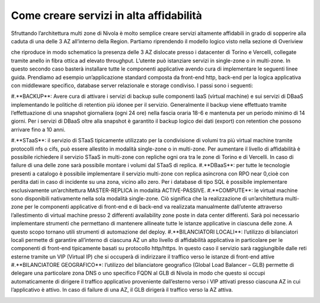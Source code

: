 .. _Come_creare_servizi_in_alta_affidabilita:

**Come creare servizi in alta affidabilità**
********************************************

Sfruttando l’architettura multi zone di Nivola è molto semplice creare servizi
altamente affidabili in grado di sopperire alla caduta di una delle 3 AZ all’interno della Region.
Partiamo riprendendo il modello logico visto nella sezione di Overiview


.. image:: img/AF_Overview.png


che riproduce in modo schematico la presenza delle 3 AZ dislocate presso i datacenter di Torino e
Vercelli, collegate tramite anello in fibra ottica ad elevato throughput. L’utente può istanziare
servizi in single-zone o in multi-zone. In questo secondo caso basterà installare tutte le componenti
applicative avendo cura di implementare le seguenti linee guida. Prendiamo ad esempio un’applicazione
standard composta da front-end http, back-end per la logica applicativa con middleware specifico,
database server relazionale e storage condiviso. I passi sono i seguenti:


#.**BACKUP**: Avere cura di attivare i servizi di backup sulle componenti IaaS (virtual machine)
e sui servizi di DBaaS implementando le politiche di retention più idonee per il servizio. Generalmente
il backup viene effettuato tramite l’effettuazione di una snapshot giornaliera (ogni 24 ore) nella
fascia oraria 18-6 e mantenuta per un periodo minimo di 14 giorni. Per i servizi di DBaaS oltre alla
snapshot è garantito il backup logico dei dati (export) con retention che possono arrivare fino a
10 anni.


#.**STaaS**: il servizio di STaaS tipicamente utilizzato per la condivisione di volumi tra più virtual machine tramite protocolli nfs o cifs, può essere allestito in modalità single-zone o in multi-zone. Per aumentare il livello di affidabilità è possibile richiedere il servizio STaaS in multi-zone con repliche ogni ora tra le zone di Torino e di Vercelli. In caso di failure di una delle zone sarà possibile montare i volumi dal STaaS di replica.
#.**DBaaS**: per tutte le tecnologie presenti a catalogo è possibile implementare il servizio multi-zone con replica asincrona con RPO near 0,cioè con perdita dati in caso di incidente su una zona, vicino allo zero. Per i database di tipo SQL è possibile implementare esclusivamente un’architettura MASTER-REPLICA in modalità ACTIVE-PASSIVE.
#.**COMPUTE**: le virtual machine sono disponibili nativamente nella sola modalità single-zone. Ciò significa che la realizzazione di un’architettura multi-zone per le componenti applicative di front-end e di back-end va realizzata manualmente dall’utente attraverso l’allestimento di virtual machine presso 2 differenti availability zone poste in data center differenti. Sarà poi necessario implementare strumenti che permettano di mantenere allineate tutte le istanze applicative in ciascuna delle zone. A questo scopo tornano utili strumenti di automazione del deploy.
#.**BILANCIATORI LOCALI**: l’utilizzo di bilanciatori locali permette di garantire all’interno di ciascuna AZ un alto livello di affidabilità applicativa in particolare per le componenti di front-end tipicamente basati su protocollo http/https. In questo caso il servizio sarà raggiungibile dalle reti esterne tramite un VIP (Virtual IP) che si occuperà di indirizzare il traffico verso le istanze di front-end attive
#.**BILANCIATORE GEOGRAFICO**: l’utilizzo del bilanciatore geografico (Global Load Balancer – GLB) permette di delegare una particolare zona DNS o uno specifico FQDN al GLB di Nivola in modo che questo si occupi automaticamente di dirigere il traffico applicativo proveniente dall’esterno verso i VIP attivati presso ciascuna AZ in cui l’applicativo è attivo. In caso di failure di una AZ, il GLB dirigerà il traffico verso la AZ attiva.



.. image:: img/AF_Replica_zone.png



